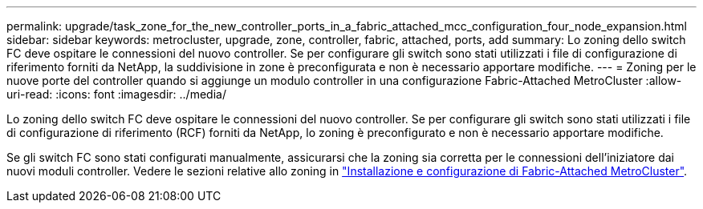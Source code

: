 ---
permalink: upgrade/task_zone_for_the_new_controller_ports_in_a_fabric_attached_mcc_configuration_four_node_expansion.html 
sidebar: sidebar 
keywords: metrocluster, upgrade, zone, controller, fabric, attached, ports, add 
summary: Lo zoning dello switch FC deve ospitare le connessioni del nuovo controller. Se per configurare gli switch sono stati utilizzati i file di configurazione di riferimento forniti da NetApp, la suddivisione in zone è preconfigurata e non è necessario apportare modifiche. 
---
= Zoning per le nuove porte del controller quando si aggiunge un modulo controller in una configurazione Fabric-Attached MetroCluster
:allow-uri-read: 
:icons: font
:imagesdir: ../media/


[role="lead"]
Lo zoning dello switch FC deve ospitare le connessioni del nuovo controller. Se per configurare gli switch sono stati utilizzati i file di configurazione di riferimento (RCF) forniti da NetApp, lo zoning è preconfigurato e non è necessario apportare modifiche.

Se gli switch FC sono stati configurati manualmente, assicurarsi che la zoning sia corretta per le connessioni dell'iniziatore dai nuovi moduli controller. Vedere le sezioni relative allo zoning in link:../install-fc/index.html["Installazione e configurazione di Fabric-Attached MetroCluster"].
